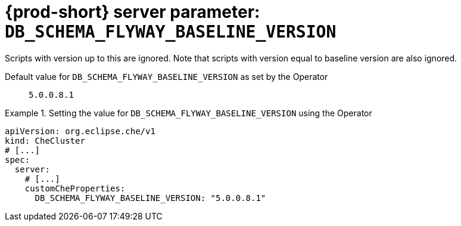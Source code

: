   
[id="{prod-id-short}-server-parameter-db_schema_flyway_baseline_version_{context}"]
= {prod-short} server parameter: `+DB_SCHEMA_FLYWAY_BASELINE_VERSION+`

// FIXME: Fix the language and remove the  vale off statement.
// pass:[<!-- vale off -->]

Scripts with version up to this are ignored. Note that scripts with version equal to baseline version are also ignored.

// Default value for `+DB_SCHEMA_FLYWAY_BASELINE_VERSION+`:: `+5.0.0.8.1+`

// If the Operator sets a different value, uncomment and complete following block:
Default value for `+DB_SCHEMA_FLYWAY_BASELINE_VERSION+` as set by the Operator:: `+5.0.0.8.1+`

ifeval::["{project-context}" == "che"]
// If Helm sets a different default value, uncomment and complete following block:
Default value for `+DB_SCHEMA_FLYWAY_BASELINE_VERSION+` as set using the `configMap`:: `+5.0.0.8.1+`
endif::[]

// FIXME: If the parameter can be set with the simpler syntax defined for CheCluster Custom Resource, replace it here

.Setting the value for `+DB_SCHEMA_FLYWAY_BASELINE_VERSION+` using the Operator
====
[source,yaml]
----
apiVersion: org.eclipse.che/v1
kind: CheCluster
# [...]
spec:
  server:
    # [...]
    customCheProperties:
      DB_SCHEMA_FLYWAY_BASELINE_VERSION: "5.0.0.8.1"
----
====


